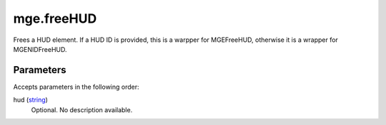 mge.freeHUD
====================================================================================================

Frees a HUD element. If a HUD ID is provided, this is a warpper for MGEFreeHUD, otherwise it is a wrapper for MGENIDFreeHUD.

Parameters
----------------------------------------------------------------------------------------------------

Accepts parameters in the following order:

hud (`string`_)
    Optional. No description available.

.. _`string`: ../../../lua/type/string.html
